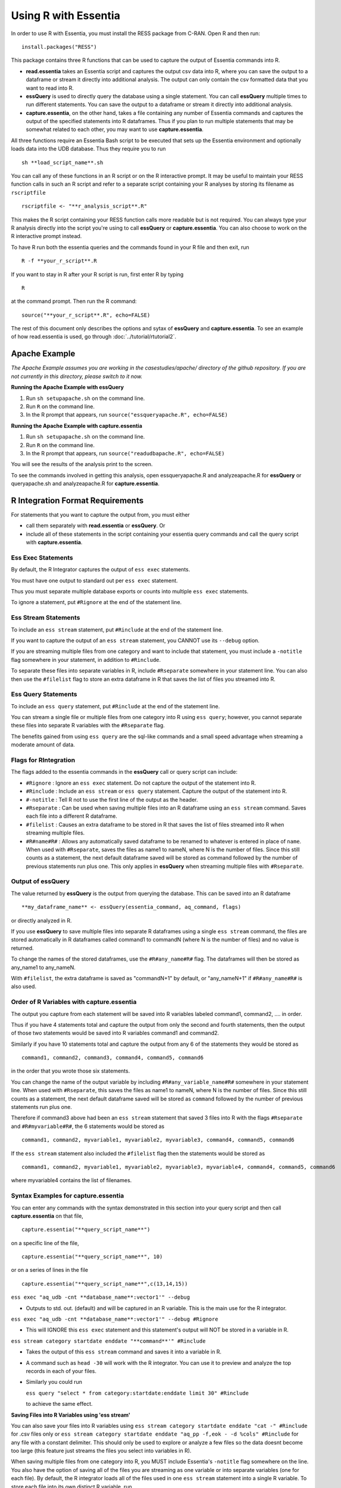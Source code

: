 *********************
Using R with Essentia
*********************


.. 518f2f233489ef51a8801cb983b8b02dc2dc4879

In order to use R with Essentia, you must install the RESS package from C-RAN. Open R and then run::

   install.packages("RESS")

 
This package contains three R functions that can be used to capture the output of Essentia commands into
R.

* **read.essentia** takes an Essentia script and captures the output csv data into R, where you can save the output to a dataframe or stream it directly into additional analysis. The output can only contain the csv formatted data that you want to read into R.
* **essQuery** is used to directly query the database using a single statement. You can call **essQuery** multiple times to run different statements. You can save the output to a dataframe or stream it directly into additional analysis.
* **capture.essentia**, on the other hand, takes a file containing any number of Essentia commands and captures the output of the specified statements into R dataframes. Thus if you plan to run multiple statements that may be somewhat related to each other, you may want to use **capture.essentia**.

All three functions require an Essentia Bash script to be executed that sets up the Essentia environment and optionally loads data into the UDB database. Thus they require you to run ::

    sh **load_script_name**.sh

You can call any of these functions in an R script or on the R interactive prompt. It may be useful to maintain your RESS function calls in such an R script and refer to a separate script containing your R analyses by storing its filename as ``rscriptfile`` ::

    rscriptfile <- "**r_analysis_script**.R"

.. Note: These filenames do NOT have to be the same.

This makes the R script containing your RESS function calls more readable but is not required. You can always type your R analysis directly into the script you're using to call **essQuery** or **capture.essentia**. 
You can also choose to work on the R interactive prompt instead.

To have R run both the essentia queries and the commands found in your R file and then exit, run ::

    R -f **your_r_script**.R
    
If you want to stay in R after your R script is run, first enter R by typing ::

    R
    
at the command prompt. Then run the R command::

    source("**your_r_script**.R", echo=FALSE)
    
The rest of this document only describes the options and sytax of **essQuery** and **capture.essentia**. To see an example of how read.essentia is used, go through :doc:`../tutorial/rtutorial2`.

Apache Example
==============
    
*The Apache Example assumes you are working in the casestudies/apache/ directory of the github repository. If you are not currently in this directory, please switch to it now.*
    
**Running the Apache Example with essQuery**

1. Run ``sh setupapache.sh``  on the command line.
2. Run ``R`` on the command line.
3. In the R prompt that appears, run ``source("essqueryapache.R", echo=FALSE)``
    
**Running the Apache Example with capture.essentia**

1. Run ``sh setupapache.sh``  on the command line.
2. Run ``R`` on the command line.
3. In the R prompt that appears, run ``source("readudbapache.R", echo=FALSE)``

You will see the results of the analysis print to the screen.

To see the commands involved in getting this analysis, open essqueryapache.R and analyzeapache.R for **essQuery** or queryapache.sh and analyzeapache.R for **capture.essentia**.

R Integration Format Requirements
=================================

For statements that you want to capture the output from, you must either 

* call them separately with **read.essentia** or **essQuery**. Or 
* include all of these statements in the script containing your essentia query commands and call the query script with **capture.essentia**.

Ess Exec Statements
------------------------

By default, the R Integrator captures the output of ``ess exec`` statements.

You must have one output to standard out per ``ess exec`` statement.

Thus you must separate multiple database exports or counts into multiple ``ess exec`` statements.

To ignore a statement, put ``#Rignore`` at the end of the statement line.

Ess Stream Statements
--------------------------

To include an ``ess stream`` statement, put ``#Rinclude`` at the end of the statement line.

If you want to capture the output of an ``ess stream`` statement, you CANNOT use its ``--debug`` option.

If you are streaming multiple files from one category and want to include that statement, you must include a ``-notitle`` flag somewhere in your statement, in addition to ``#Rinclude``.

To separate these files into separate variables in R, include ``#Rseparate`` somewhere in your statement line. 
You can also then use the ``#filelist`` flag to store an extra dataframe in R that saves the list of files you streamed into R.

Ess Query Statements
--------------------

To include an ``ess query`` statement, put ``#Rinclude`` at the end of the statement line.

You can stream a single file or multiple files from one category into R using ``ess query``; however, you cannot separate these files into separate R variables with the ``#Rseparate`` flag.

The benefits gained from using ``ess query`` are the sql-like commands and a small speed advantage when streaming a moderate amount of data.

Flags for RIntegration
-----------------------

The flags added to the essentia commands in the **essQuery** call or query script can include:

*    ``#Rignore`` : Ignore an ``ess exec`` statement. Do not capture
     the output of the statement into R.

*    ``#Rinclude`` : Include an ``ess stream`` or ``ess query`` statement. Capture the
     output of the statement into R.

*    ``#-notitle`` : Tell R not to use the first line of the output as
     the header.

*    ``#Rseparate`` : Can be used when saving multiple files into an R
     dataframe using an ``ess stream`` command. Saves each file into
     a different R dataframe.

*    ``#filelist`` : Causes an extra dataframe to be stored in R that
     saves the list of files streamed into R when streaming multiple
     files.

*    ``#R#name#R#`` : Allows any automatically saved dataframe to be
     renamed to whatever is entered in place of ``name``. When used with
     ``#Rseparate``, saves the files as name1 to nameN, where N is the
     number of files.  Since this still counts as a statement, the next
     default dataframe saved will be stored as command followed by the
     number of previous statements run plus one. This only
     applies in **essQuery** when streaming multiple files with ``#Rseparate``.


Output of essQuery
-------------------

The value returned by **essQuery** is the output from querying the database. This can be saved into an R dataframe :: 

    **my_dataframe_name** <- essQuery(essentia_command, aq_command, flags)

or directly analyzed in R.

If you use **essQuery** to save multiple files into separate R dataframes using a single ``ess stream`` command, the files are stored automatically in R dataframes called command1 to commandN
(where N is the number of files) and no value is returned. 

To change the names of the stored dataframes, use the ``#R#any_name#R#`` flag. The dataframes will then be stored as any_name1 to any_nameN.

With ``#filelist``, the extra dataframe is saved as "commandN+1" by default, or "any_nameN+1" if ``#R#any_name#R#`` is also used.

Order of R Variables with capture.essentia
------------------------------------------

The output you capture from each statement will be saved into R variables labeled command1, command2, .... in order.

Thus if you have 4 statements total and capture the output from only the second and fourth statements, then the output of those two statements would be saved into R variables command1 and command2.

Similarly if you have 10 statements total and capture the output from any 6 of the statements they would be stored as ::

    command1, command2, command3, command4, command5, command6

in the order that you wrote those six statements.

You can change the name of the output variable by including ``#R#any_variable_name#R#`` somewhere in your statement line. When used with ``#Rseparate``, this saves the files as name1 to nameN, 
where N is the number of files. Since this still counts as a statement, the next default dataframe saved will be stored as ``command`` followed by the number of previous statements run plus one.

Therefore if command3 above had been an ``ess stream`` statement that saved 3 files into R with the flags ``#Rseparate`` and ``#R#myvariable#R#``, the 6 statements would be stored as ::

    command1, command2, myvariable1, myvariable2, myvariable3, command4, command5, command6
    
If the ``ess stream`` statement also included the ``#filelist`` flag then the statements would be stored as ::

    command1, command2, myvariable1, myvariable2, myvariable3, myvariable4, command4, command5, command6
    
where myvariable4 contains the list of filenames.

Syntax Examples for capture.essentia
------------------------------------

You can enter any commands with the syntax demonstrated in this section into your query script and then call **capture.essentia** on that file, ::

    capture.essentia("**query_script_name**")

on a specific line of the file, ::

    capture.essentia("**query_script_name**", 10)
    
or on a series of lines in the file ::

    capture.essentia("**query_script_name**",c(13,14,15))
    
``ess exec "aq_udb -cnt **database_name**:vector1'" --debug``

* Outputs to std. out. (default) and will be captured in an R variable. This is the main use for the R integrator.

``ess exec "aq_udb -cnt **database_name**:vector1'" --debug #Rignore``

* This will IGNORE this ``ess exec`` statement and this statement's output will NOT be stored in a variable in R.

``ess stream category startdate enddate "**command**'" #Rinclude``

* Takes the output of this ``ess stream`` command and saves it into a variable in R.

* A command such as ``head -30`` will work with the R integrator. You can use it to preview and analyze the top records in each of your files.

* Similarly you could run 

  ``ess query "select * from category:startdate:enddate limit 30" #Rinclude`` 

  to achieve the same effect.

.. maybe remove this part (when i use etl_commands) or switch to tail-30 and bottom records or subset of the records in.

**Saving Files into R Variables using 'ess stream'**

You can also save your files into R variables using ``ess stream category startdate enddate "cat -" #Rinclude`` for .csv files only or ``ess stream category startdate enddate "aq_pp -f,eok - -d %cols" #Rinclude`` for any file with a constant delimiter. This should only be used to explore or analyze a few files so the data doesnt become too large (this feature just streams the files you select into variables in R). 

When saving multiple files from one category into R, you MUST include Essentia's ``-notitle`` flag somewhere on the line. You also have the option of saving all of the files you are streaming as one variable or into separate variables (one for each file). By default, the R integrator loads all of the files used in one
``ess stream`` statement into a single R variable. To store each file into its own distinct R variable, run ::

    ess stream category startdate enddate "aq_pp -notitle -f,eok - -d %cols" #Rseparate #Rinclude #filelist
    
This will also cause the R integrator to automatically save the filenames of the stored files into a single additional R variable.

.. **Saving Files into R Variables using 'ess query'**

.. You can stream any files with a constant delimiter into an R dataframe using ``ess query "select * from category:startdate:enddate" #Rinclude`` 

**Access Log Data Integration Syntax Examples**

For any more complicated, delimited format you can use ``logcnv`` to convert the format to csv within the ``ess stream`` commmand. All of the following examples have the correct syntax. The data they're acting on is in Extended Apache Log Format. ::

    ess stream 125accesslogs "2014-12-07" "2014-12-07" "logcnv -f,eok - -d ip:ip sep:' ' s:rlog sep:' ' s:rusr sep:' [' i,tim:time sep:'] \"' s,clf:req_line1 sep:' ' s,clf:req_line2 sep:' ' s,clf:req_line3 sep:'\" ' i:res_status sep:' ' i:res_size sep:' \"' s,clf:referrer sep:'\" \"' s,clf:user_agent sep:'\"' X | cat -" #Rinclude
    
    ess stream 125accesslogs "2014-12-07" "2014-12-07" "head -30 | logcnv -f,eok - -d ip:ip sep:' ' s:rlog sep:' ' s:rusr sep:' [' i,tim:time sep:'] \"' s,clf:req_line1 sep:' ' s,clf:req_line2 sep:' ' s,clf:req_line3 sep:'\" ' i:res_status sep:' ' i:res_size sep:' \"' s,clf:referrer sep:'\" \"' s,clf:user_agent sep:'\"' X | aq_pp -f,qui,eok - -d ip:ip2 s:rlog X X X X X X X X X" #Rinclude
    
    ess stream 125accesslogs "2014-12-07" "2014-12-07" "head -q | logcnv -f,eok - -d ip:ip sep:' ' s:rlog sep:' ' s:rusr sep:' [' i,tim:time sep:'] \"' s,clf:req_line1 sep:' ' s,clf:req_line2 sep:' ' s,clf:req_line3 sep:'\" ' i:res_status sep:' ' i:res_size sep:' \"' s,clf:referrer sep:'\" \"' s,clf:user_agent sep:'\"' X | aq_pp -f,qui,eok - -d ip:ip2 s:rlog X X X X X X X X X" #Rinclude
    
    ess stream 125accesslogs "2014-12-07" "2014-12-07" "logcnv -f,eok - -d ip:ip sep:' ' s:rlog sep:' ' s:rusr sep:' [' i,tim:time sep:'] \"' s,clf:req_line1 sep:' ' s,clf:req_line2 sep:' ' s,clf:req_line3 sep:'\" ' i:res_status sep:' ' i:res_size sep:' \"' s,clf:referrer sep:'\" \"' s,clf:user_agent sep:'\"' X | aq_pp -f,qui,eok - -d ip:ip2 s:rlog X X X X X X X X X" #Rinclude

**Purchase Data Integration Syntax Examples**

These next examples work on the diy_workshop purchase data available in the samples folder provided with Essentia or on Auriq's publicly accessible bucket asi_public. ::
    
    ess stream purchase "2014-09-15" "2014-09-15" "aq_pp -f,eok - -d X s:userid X f:price X" #Rinclude
    
    ess stream purchase "2014-09-16" "2014-09-16" "aq_pp -notitle -f,+1,eok - -d X s:userid X f:price X" #Rinclude
    
    ess stream purchase "2014-09-17" "2014-09-17" "aq_pp -notitle -f,+1,eok - -d X s:userid X f:price X" #Rinclude
    
    ess stream purchase "2014-09-15" "2014-09-16" "aq_pp -notitle -f,+1,eok - -d X s:userid X f:price X" #Rseparate #Rinclude
    
    ess stream purchase 2014-09-01 2014-09-03 "aq_pp -notitle -stat -f,eok - -d %cols" #Rinclude
    
    ess exec "echo \"1, 2, 3, 4, 5\"" #-notitle
    
    ess stream purchase "*" "*" \
    "head -10 | aq_pp -notitle -f,+1,eok - -d %cols" \
    #Rinclude
    
    ess query "select * from browse:*:*" #-notitle #Rinclude #R#querybrowse#R#
    
    ess query "select * from purchase:*:*" #-notitle #Rinclude #R#querypurchase#R#
    
    ess query "select count(refID) from purchase:2014-09-01:2014-09-15 where articleID>=46 group by price" #Rinclude
    
    ess query "select count(distinct userID) from purchase:2014-09-01:2014-09-15 where articleID>=46" #Rinclude
    
    ess query "select count(refID) from purchase:2014-09-01:2014-09-15 where articleID>=46 group by userID" #Rinclude
    
    ess query "select * from purchase:*:* where articleID <= 20" #Rinclude #R#querystream#R#    
    
Syntax Examples for essQuery
-----------------------------

``essQuery("ess exec", "aq_udb -cnt **database_name**:vector1'", "--debug")``

* Outputs to std. out. (default) and will be returned by **essQuery**. This is the main use for the R integrator.

``essQuery("ess exec", "aq_udb -cnt **database_name**:vector1'", "--debug #Rignore")``

* This will IGNORE this ``ess exec`` statement and this statement's output will NOT be captured or returned by **essQuery**.

``essQuery("ess stream category startdate enddate", "**command**'", "#Rinclude")``

* Takes the output of this ``ess stream`` command and returns it to R using **essQuery**.

* A command such as ``head -30`` will work with the R integrator. You can use it to preview and analyze the top records in each of your files.

* Similarly you could run 

  ``essQuery("ess query", "select * from category:startdate:enddate limit 30", "#Rinclude")`` 

  to achieve the same effect.

**Saving Files into R Variables**

You can also send your files into R using ``essQuery("ess stream category startdate enddate", "cat -", "#Rinclude")`` for .csv files only or 
``essQuery("ess stream category startdate enddate", "aq_pp -f,eok - -d %cols", "#Rinclude")`` for any file with a constant delimiter. 
This should only be used to explore or analyze a few files so the data doesnt become too large (this feature just streams the files you select into variables in R).

When saving multiple files from one category into R, you MUST include Essentia's ``-notitle`` flag somewhere on the line. You also have the option of sending all of the files you are streaming into R as a single returned output or as separate dataframes (one for each file). By default, the R integrator loads all of the files used in one
``ess stream`` statement into a single returned output. To store each file into its own distinct R variable, run ::

    essQuery("ess stream category startdate enddate", "aq_pp -notitle -f,eok - -d %cols", "#Rseparate #Rinclude #filelist")
    
This will also cause the R integrator to automatically save the filenames of the stored files into a single additional R variable.

**Access Log Data Integration Syntax Examples**

For any more complicated, delimited format you can use ``logcnv`` to convert the format to csv within the stream commmand. All of the following examples have the correct syntax. The data they're acting on is in Extended Apache Log Format. ::

    essQuery("ess stream 125accesslogs \"2014-12-07\" \"2014-12-07\"", "logcnv -f,eok - -d ip:ip sep:' ' s:rlog sep:' ' s:rusr sep:' [' i,tim:time sep:'] \\\"' s,clf:req_line1 sep:' ' s,clf:req_line2 sep:' ' s,clf:req_line3 sep:'\\\" ' i:res_status sep:' ' i:res_size sep:' \\\"' s,clf:referrer sep:'\\\" \\\"' s,clf:user_agent sep:'\\\"' X | cat -", "#Rinclude")
    
    essQuery("ess stream 125accesslogs \"2014-12-07\" \"2014-12-07\"", "head -30 | logcnv -f,eok - -d ip:ip sep:' ' s:rlog sep:' ' s:rusr sep:' [' i,tim:time sep:'] \\\"' s,clf:req_line1 sep:' ' s,clf:req_line2 sep:' ' s,clf:req_line3 sep:'\\\" ' i:res_status sep:' ' i:res_size sep:' \\\"' s,clf:referrer sep:'\\\" \\\"' s,clf:user_agent sep:'\\\"' X | aq_pp -f,qui,eok - -d ip:ip2 s:rlog X X X X X X X X X", "#Rinclude")
    
    essQuery("ess stream 125accesslogs \"2014-12-07\" \"2014-12-07\"", "head -q | logcnv -f,eok - -d ip:ip sep:' ' s:rlog sep:' ' s:rusr sep:' [' i,tim:time sep:'] \\\"' s,clf:req_line1 sep:' ' s,clf:req_line2 sep:' ' s,clf:req_line3 sep:'\\\" ' i:res_status sep:' ' i:res_size sep:' \\\"' s,clf:referrer sep:'\\\" \\\"' s,clf:user_agent sep:'\\\"' X | aq_pp -f,qui,eok - -d ip:ip2 s:rlog X X X X X X X X X", "#Rinclude")
    
    essQuery("ess stream 125accesslogs \"2014-12-07\" \"2014-12-07\"", "logcnv -f,eok - -d ip:ip sep:' ' s:rlog sep:' ' s:rusr sep:' [' i,tim:time sep:'] \\\"' s,clf:req_line1 sep:' ' s,clf:req_line2 sep:' ' s,clf:req_line3 sep:'\\\" ' i:res_status sep:' ' i:res_size sep:' \\\"' s,clf:referrer sep:'\\\" \\\"' s,clf:user_agent sep:'\\\"' X | aq_pp -f,qui,eok - -d ip:ip2 s:rlog X X X X X X X X X", "#Rinclude")

**Purchase Data Integration Syntax Examples**

These next examples work on the diy_workshop purchase data available in the samples folder provided with Essentia or on Auriq's publicly accessible bucket asi_public. ::
    
    essQuery("ess stream purchase \"2014-09-15\" \"2014-09-15\"", "aq_pp -f,eok - -d X s:userid X f:price X", "#Rinclude")
    
    essQuery("ess stream purchase \"2014-09-16\" \"2014-09-16\"", "aq_pp -notitle -f,+1,eok - -d X s:userid X f:price X", "#Rinclude")
    
    essQuery("ess stream purchase \"2014-09-17\" \"2014-09-17\"", "aq_pp -notitle -f,+1,eok - -d X s:userid X f:price X", "#Rinclude")
    
    essQuery("ess stream purchase \"2014-09-15\" \"2014-09-16\"", "aq_pp -notitle -f,+1,eok - -d X s:userid X f:price X", "#Rseparate #Rinclude")
    
    essQuery("ess stream purchase 2014-09-01 2014-09-03", "aq_pp -notitle -stat -f,eok - -d %cols", "#Rinclude")
    
    essQuery("ess exec", "echo \\\"1, 2, 3, 4, 5\\\"", "#-notitle")
    
    essQuery("ess stream purchase \"*\" \"*\"", "head -10 | aq_pp -notitle -f,+1,eok - -d %cols", "#Rinclude")
    
    querybrowse <- essQuery("ess query", "select * from browse:*:*", "#-notitle #Rinclude")
    
    querypurchase <- essQuery("ess query", "select * from purchase:*:*", "#-notitle #Rinclude")
        
    pricecounts <- essQuery("ess query","select count(refID) from purchase:2014-09-01:2014-09-15 where articleID>=46 group by price","#Rinclude")
    
    distinctusers <- essQuery("ess query", "select count(distinct userID) from purchase:2014-09-01:2014-09-15 where articleID>=46", "#Rinclude")
    
    usercounts <- essQuery("ess query", "select count(refID) from purchase:2014-09-01:2014-09-15 where articleID>=46 group by userID", "#Rinclude")
    
    querystream <- essQuery("ess query", "select * from purchase:*:* where articleID <= 20", "#Rinclude")